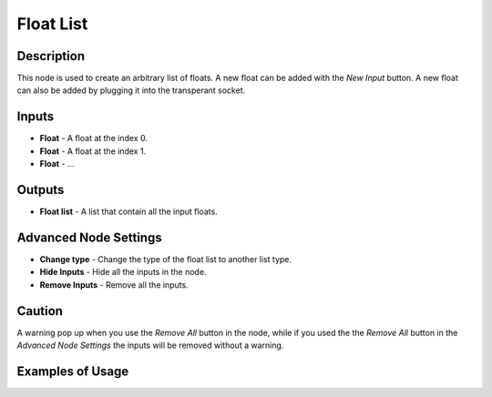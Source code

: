 Float List
==========

Description
-----------
This node is used to create an arbitrary list of floats. A new float can be added with the *New Input* button. A new float can also be added by plugging it into the transperant socket.

.. image:: float_list.png

Inputs
------

- **Float** - A float at the index 0.
- **Float** - A float at the index 1.
- **Float** - ...

Outputs
-------
- **Float list** - A list that contain all the input floats.

Advanced Node Settings
-----------------------

- **Change type** - Change the type of the float list to another list type.
- **Hide Inputs** - Hide all the inputs in the node.
- **Remove Inputs** - Remove all the inputs.

Caution
-------
A warning pop up when you use the *Remove All* button in the node, while if you used the the *Remove All* button in the *Advanced Node Settings* the inputs will be removed without a warning.

Examples of Usage
-----------------

.. image:: float_list.gif
